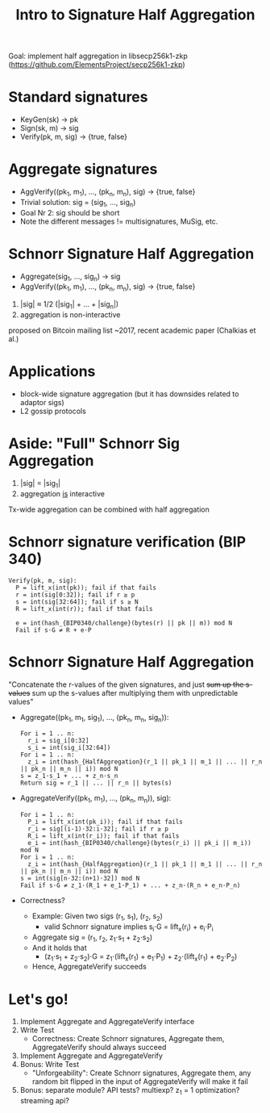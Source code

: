 #+TITLE: Intro to Signature Half Aggregation

Goal: implement half aggregation in libsecp256k1-zkp
      ([[https://github.com/ElementsProject/secp256k1-zkp]])

* Standard signatures
- KeyGen(sk) -> pk
- Sign(sk, m) -> sig
- Verify(pk, m, sig) -> {true, false}

* Aggregate signatures
- AggVerify((pk_1, m_1), ..., (pk_n, m_n), sig) -> {true, false}
- Trivial solution:
  sig = (sig_1, ..., sig_n)
- Goal Nr 2: sig should be short
- Note the different messages != multisignatures, MuSig, etc.

* Schnorr Signature Half Aggregation
- Aggregate(sig_1, ..., sig_n) -> sig
- AggVerify((pk_1, m_1), ..., (pk_n, m_n), sig) -> {true, false}


1. |sig| ≈ 1/2 (|sig_1| + ... + |sig_n|)
2. aggregation is non-interactive

proposed on Bitcoin mailing list ~2017, recent academic paper (Chalkias et al.)

* Applications
- block-wide signature aggregation (but it has downsides related to adaptor sigs)
- L2 gossip protocols

* Aside: "Full" Schnorr Sig Aggregation
1. |sig| = |sig_1|
2. aggregation _is_ interactive

Tx-wide aggregation
can be combined with half aggregation
* Schnorr signature verification (BIP 340)
#+BEGIN_SRC
Verify(pk, m, sig):
  P = lift_x(int(pk)); fail if that fails
  r = int(sig[0:32]); fail if r ≥ p
  s = int(sig[32:64]); fail if s ≥ N
  R = lift_x(int(r)); fail if that fails

  e = int(hash_{BIP0340/challenge}(bytes(r) || pk || m)) mod N
  Fail if s⋅G ≠ R + e⋅P
#+END_SRC

* Schnorr Signature Half Aggregation
"Concatenate the r-values of the given signatures, and just +sum up the s-values+
 sum up the s-values after multiplying them with unpredictable values"

- Aggregate((pk_1, m_1, sig_1), ..., (pk_n, m_n, sig_n)):
  #+BEGIN_SRC
  For i = 1 .. n:
    r_i = sig_i[0:32]
    s_i = int(sig_i[32:64])
  For i = 1 .. n:
    z_i = int(hash_{HalfAggregation}(r_1 || pk_1 || m_1 || ... || r_n || pk_n || m_n || i)) mod N
  s = z_1⋅s_1 + ... + z_n⋅s_n
  Return sig = r_1 || ... || r_n || bytes(s)
  #+END_SRC

- AggregateVerify((pk_1, m_1), ..., (pk_n, m_n)), sig):
  #+BEGIN_SRC
  For i = 1 .. n:
    P_i = lift_x(int(pk_i)); fail if that fails
    r_i = sig[(i-1)⋅32:i⋅32]; fail if r ≥ p
    R_i = lift_x(int(r_i)); fail if that fails
    e_i = int(hash_{BIP0340/challenge}(bytes(r_i) || pk_i || m_i)) mod N
  For i = 1 .. n:
    z_i = int(hash_{HalfAggregation}(r_1 || pk_1 || m_1 || ... || r_n || pk_n || m_n || i)) mod N
  s = int(sig[n⋅32:(n+1)⋅32]) mod N
  Fail if s⋅G ≠ z_1⋅(R_1 + e_1⋅P_1) + ... + z_n⋅(R_n + e_n⋅P_n)
  #+END_SRC

- Correctness?
  - Example: Given two sigs (r_1, s_1), (r_2, s_2)
    - valid Schnorr signature implies s_i⋅G = lift_x(r_i) + e_i⋅P_i
  - Aggregate sig = (r_1, r_2, z_1⋅s_1 + z_2⋅s_2)
  - And it holds that
    - (z_1⋅s_1 + z_2⋅s_2)⋅G = z_1⋅(lift_x(r_1) + e_1⋅P_1) + z_2⋅(lift_x(r_1) + e_2⋅P_2)
  - Hence, AggregateVerify succeeds

* Let's go!
1. Implement Aggregate and AggregateVerify interface
2. Write Test
   - Correctness: Create Schnorr signatures, Aggregate them, AggregateVerify should always succeed
3. Implement Aggregate and AggregateVerify
4. Bonus: Write Test
   - "Unforgeability": Create Schnorr signatures, Aggregate them,
                       any random bit flipped in the input of AggregateVerify will make it fail
5. Bonus: separate module? API tests? multiexp? z_1 = 1 optimization? streaming api?
